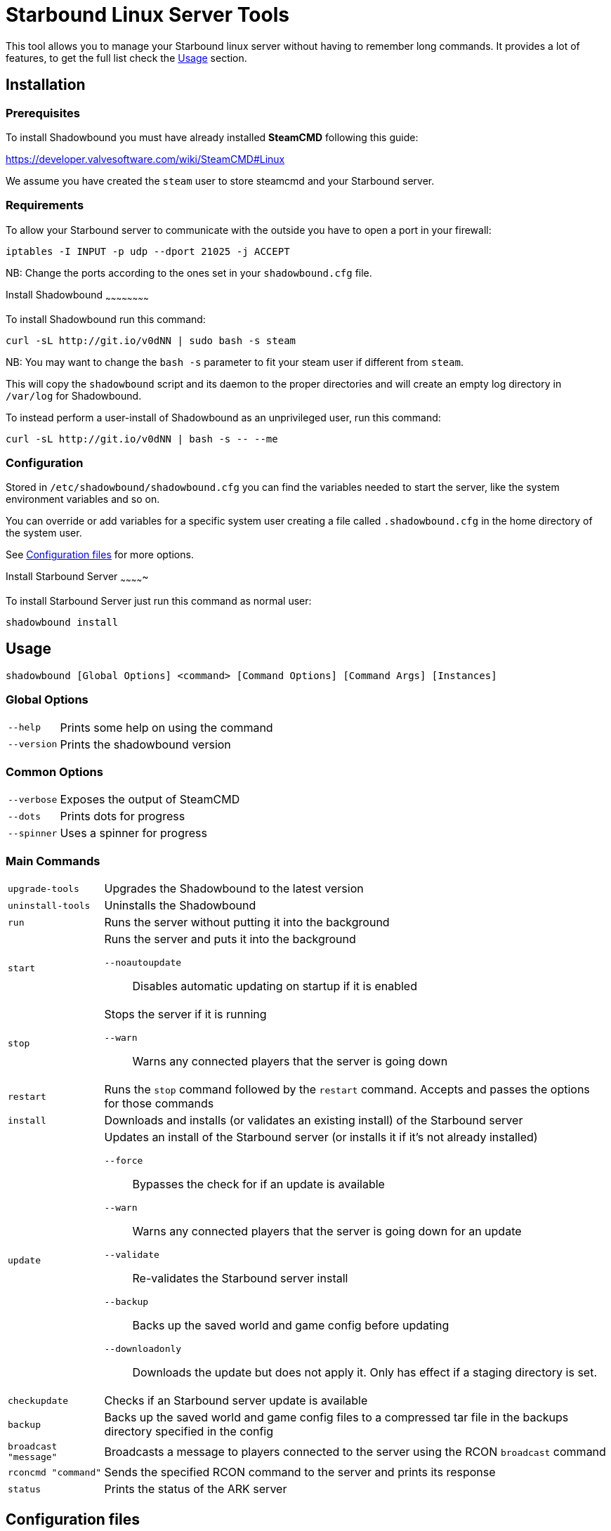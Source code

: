= Starbound Linux Server Tools

This tool allows you to manage your Starbound linux server without having to remember long commands.   
It provides a lot of features, to get the full list check the <<Usage>> section.

Installation
------------

Prerequisites
~~~~~~~~~~~~~

To install Shadowbound you must have already installed **SteamCMD** following this guide:

https://developer.valvesoftware.com/wiki/SteamCMD#Linux

We assume you have created the `steam` user to store steamcmd and your Starbound server.

Requirements
~~~~~~~~~~~~

To allow your Starbound server to communicate with the outside you have to open a port in your firewall:

[source,sh]
iptables -I INPUT -p udp --dport 21025 -j ACCEPT

NB: Change the ports according to the ones set in your `shadowbound.cfg` file.

Install Shadowbound
~~~~~~~~~~~~~~~~~~~~~~~~

To install Shadowbound run this command:

[source,sh]
curl -sL http://git.io/v0dNN | sudo bash -s steam

NB: You may want to change the `bash -s` parameter to fit your steam user if different from `steam`.

This will copy the `shadowbound` script and its daemon to the proper directories and will create an empty log directory in `/var/log` for Shadowbound.

To instead perform a user-install of Shadowbound as an unprivileged user, run this command:

[source,sh]
curl -sL http://git.io/v0dNN | bash -s -- --me

Configuration
~~~~~~~~~~~~~

Stored in `/etc/shadowbound/shadowbound.cfg` you can find the variables needed to start the server, like the system environment variables and so on.

You can override or add variables for a specific system user creating a file called `.shadowbound.cfg` in the home directory of the system user.

See <<Configuration files>> for more options.

Install Starbound Server
~~~~~~~~~~~~~

To install Starbound Server just run this command as normal user:

[source,sh]
shadowbound install

Usage
-----

`shadowbound [Global Options] <command> [Command Options] [Command Args] [Instances]`

Global Options
~~~~~~~~~~~~~~

[horizontal]
`--help`::
    Prints some help on using the command

`--version`::
    Prints the shadowbound version

Common Options
~~~~~~~~~~~~~~

[horizontal]
`--verbose`::
    Exposes the output of SteamCMD

`--dots`::
    Prints dots for progress

`--spinner`::
    Uses a spinner for progress

Main Commands
~~~~~~~~~~~~~

[horizontal]
`upgrade-tools`::
    Upgrades the Shadowbound to the latest version

`uninstall-tools`::
    Uninstalls the Shadowbound

`run`::
    Runs the server without putting it into the background

`start`::
    Runs the server and puts it into the background

    `--noautoupdate`;;
        Disables automatic updating on startup if it is enabled

`stop`::
    Stops the server if it is running

    `--warn`;;
        Warns any connected players that the server is going down

`restart`::
    Runs the `stop` command followed by the `restart` command.
    Accepts and passes the options for those commands

`install`::
    Downloads and installs (or validates an existing install) of
    the Starbound server

`update`::
    Updates an install of the Starbound server (or installs it if it's
    not already installed)

    `--force`;;
        Bypasses the check for if an update is available

    `--warn`;;
        Warns any connected players that the server is going down for
        an update

    `--validate`;;
        Re-validates the Starbound server install

    `--backup`;;
        Backs up the saved world and game config before updating

    `--downloadonly`;;
        Downloads the update but does not apply it.  Only has effect
        if a staging directory is set.

`checkupdate`::
    Checks if an Starbound server update is available

`backup`::
    Backs up the saved world and game config files to a compressed
    tar file in the backups directory specified in the config

`broadcast "message"`::
    Broadcasts a message to players connected to the server using
    the RCON `broadcast` command

`rconcmd "command"`::
    Sends the specified RCON command to the server and prints its
    response

`status`::
    Prints the status of the ARK server

Configuration files
-------------------

Global configuration
~~~~~~~~~~~~~~~~~~~~

Global configuration is stored in `/etc/shadowbound/shadowbound.cfg`
and/or `~/.shadowbound.cfg`.

The following options cannot be overridden in the instance config
files:

[horizontal]
`sbstChannel`::
    Specifies the release channel (git branch) to use when
    upgrading the Starbound server tools

`install_bindir`::
`install_libexecdir`::
`install_datadir`::
    Set by the installer to specify where to install the executable
    and data files

`steamcmdroot`::
    The directory in which `SteamCMD` is installed

`steamcmdexec`::
    The `steamcmd.sh` executable

`steamcmd_user`::
    The user under which the tools should be run.  Set to `--me`
    in `~/.arkmanager.cfg` in the case of a user-install

`steamcmd_appinfocache`::
    The appinfo cache directory used by SteamCMD

`steamuser`::
    The username to use when installing Starbound
    (You must have your login cached)

`sbserverroot`::
    The relative path where the starbound server folder is
    installed.

`sbserverexec`::
    The relative path within an Starbound server install where the
    Starbound server executable can be found.

`sbbackupdir`::
    The directory in which to store backups.  Can be overridden in
    the instance config.

`sbwarnminutes`::
    The number of minutes over which the shutdown and update warnings
    should be run

`sbautorestartfile`::
    The relative path within an Starbound server install to place the
    autorestart lock file

`sbAutoUpdateOnStart`::
    Set to `true` to enable updating before server startup

`sbBackupPreUpdate`::
    Set to `true` to enable automatic backups before updating

`sbStagingDir`::
    Sets the staging directory in order to download updates
    before shutting down the server

`sbMaxBackupSizeMB`::
    Limits the size of the stored backups

`msgWarnUpdateMinutes`::
`msgWarnUpdateSeconds`::
`msgWarnRestartMinutes`::
`msgWarnRestartSeconds`::
`msgWarnShutdownMinutes`::
`msgWarnShutdownSeconds`::
    Templated messages for warnings, where `%d` is replaced with the
    number of minutes / seconds before the update / restart / shutdown

`logdir`::
    Specifies where to store log files

`sbbuild`::
    The starbound build to use, please only use `stable`, `unstable`, or `nightly`

`stable_appid`::
    The Steam AppID of the stable branch for Starbound

`unstable_appid`::
    The Steam AppID for the unstable or nightly branch for Starbound
